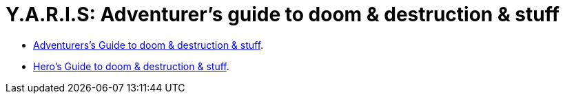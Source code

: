 = Y.A.R.I.S: Adventurer's guide to doom & destruction & stuff
:stylesheet: style.css
:sectlinks:
:toc:
:toclevels: 1
:toc-placement!:
:experimental:
:stem:

// Written By: Kim Ravn Hansen <moccalotto@gmail.com>

* xref:main#[Adventurers’s Guide to doom & destruction & stuff].
* xref:heroes#[Hero’s Guide to doom & destruction & stuff].
